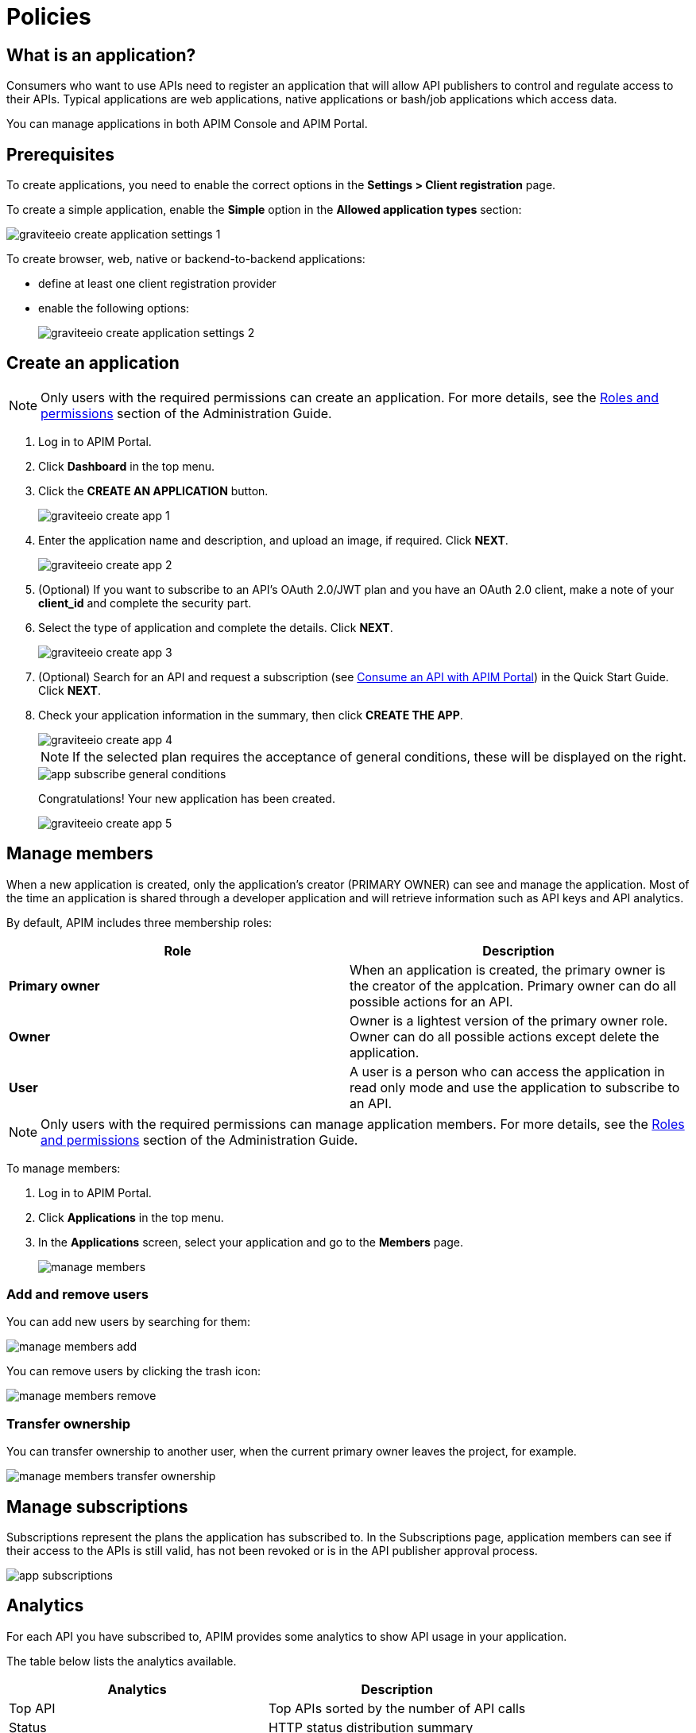 = Policies
:page-keywords: Gravitee.io, API Platform, API Management, API Gateway, oauth2, openid, documentation, manual, guide, reference, api

== What is an application?

Consumers who want to use APIs need to register an application that will allow API publishers to control and regulate access to their APIs.
Typical applications are web applications, native applications or bash/job applications which access data.

You can manage applications in both APIM Console and APIM Portal.

== Prerequisites

To create applications, you need to enable the correct options in the *Settings > Client registration* page.

To create a simple application, enable the *Simple* option in the *Allowed application types* section:

image::apim/3.x/api-consumer-guide/developer-manage/graviteeio-create-application-settings-1.png[]

To create browser, web, native or backend-to-backend applications:

* define at least one client registration provider
* enable the following options:
+
image::apim/3.x/api-consumer-guide/developer-manage/graviteeio-create-application-settings-2.png[]

== Create an application

NOTE: Only users with the required permissions can create an application. For more details, see the link:/apim/3.x/apim_adminguide_roles_and_permissions.html[Roles and permissions] section of the Administration Guide.

. Log in to APIM Portal.
. Click *Dashboard* in the top menu.
. Click the *CREATE AN APPLICATION* button.
+
image::apim/3.x/api-consumer-guide/developer-manage/graviteeio-create-app-1.png[]

. Enter the application name and description, and upload an image, if required. Click *NEXT*.
+
image::apim/3.x/api-consumer-guide/developer-manage/graviteeio-create-app-2.png[]

. (Optional) If you want to subscribe to an API's OAuth 2.0/JWT plan and you have an OAuth 2.0 client, make a note of your *client_id* and complete the security part.
. Select the type of application and complete the details. Click *NEXT*.
+
image::apim/3.x/api-consumer-guide/developer-manage/graviteeio-create-app-3.png[]

. (Optional) Search for an API and request a subscription (see link:/apim/3.x/apim_quickstart_consume_ui.html[Consume an API with APIM Portal]) in the Quick Start Guide. Click *NEXT*.
. Check your application information in the summary, then click *CREATE THE APP*.
+
image::apim/3.x/api-consumer-guide/developer-manage/graviteeio-create-app-4.png[]
+
NOTE:  If the selected plan requires the acceptance of general conditions, these will be displayed on the right.
+
image::apim/3.x/api-consumer-guide/developer-manage/app-subscribe-general-conditions.png[]
+
Congratulations! Your new application has been created.
+
image::apim/3.x/api-consumer-guide/developer-manage/graviteeio-create-app-5.png[]

== Manage members

When a new application is created, only the application's creator (PRIMARY OWNER) can see and manage the application.
Most of the time an application is shared through a developer application and will retrieve information such as API keys and API analytics.

By default, APIM includes three membership roles:

[cols="2*", options="header"]
|===
^|Role
^|Description

.^| *Primary owner*
.^| When an application is created, the primary owner is the creator of the applcation. Primary owner can do all possible actions for an API.

.^| *Owner*
.^| Owner is a lightest version of the primary owner role. Owner can do all possible actions except delete the application.

.^| *User*
.^| A user is a person who can access the application in read only mode and use the application to subscribe to an API.

|===

NOTE: Only users with the required permissions can manage application members. For more details, see the link:/apim/3.x/apim_adminguide_roles_and_permissions.html[Roles and permissions] section of the Administration Guide.

To manage members:

. Log in to APIM Portal.
. Click *Applications* in the top menu.
. In the *Applications* screen, select your application and go to the *Members* page.
+
image::apim/3.x/api-consumer-guide/developer-manage/manage-members.png[]

=== Add and remove users
You can add new users by searching for them:

image::apim/3.x/api-consumer-guide/developer-manage/manage-members-add.png[]

You can remove users by clicking the trash icon:

image::apim/3.x/api-consumer-guide/developer-manage/manage-members-remove.png[]

=== Transfer ownership
You can transfer ownership to another user, when the current primary owner leaves the project, for example.

image::apim/3.x/api-consumer-guide/developer-manage/manage-members-transfer-ownership.png[]

== Manage subscriptions

Subscriptions represent the plans the application has subscribed to. In the Subscriptions page, application members can see if their access to the APIs is still valid, has not been revoked or is in the API publisher approval process.

image::apim/3.x/api-consumer-guide/developer-manage/app-subscriptions.png[]

== Analytics

For each API you have subscribed to, APIM provides some analytics to show API usage in your application.

The table below lists the analytics available.

|===
|Analytics|Description

|Top API
|Top APIs sorted by the number of API calls

|Status
|HTTP status distribution summary

|Top paths
|Hits by path

|Top mapped paths
|Hits by mapped path

|Response status
|Hits by status

|Response times
|Average response time

|Hits by API
|Hits by API

|===


== Restore an archived application

When a user deletes an application, it is in `ARCHIVED` status.

It means that:

- The link to the primary owner of the application is deleted.

- The subscriptions are closed. In case of subscription to an API-Key plan, the keys are revoked.

- Notification settings are deleted.

As an `ADMIN`, you can restore application in the APIM Console.

The `ADMIN` user will become the primary owner of the application.

NOTE: Every application's subscriptions will be restored in `PENDING` status. The API publisher will have to reactivate manually the needed subscriptions.

image::apim/3.x/api-consumer-guide/developer-manage/app-restore.png[]
